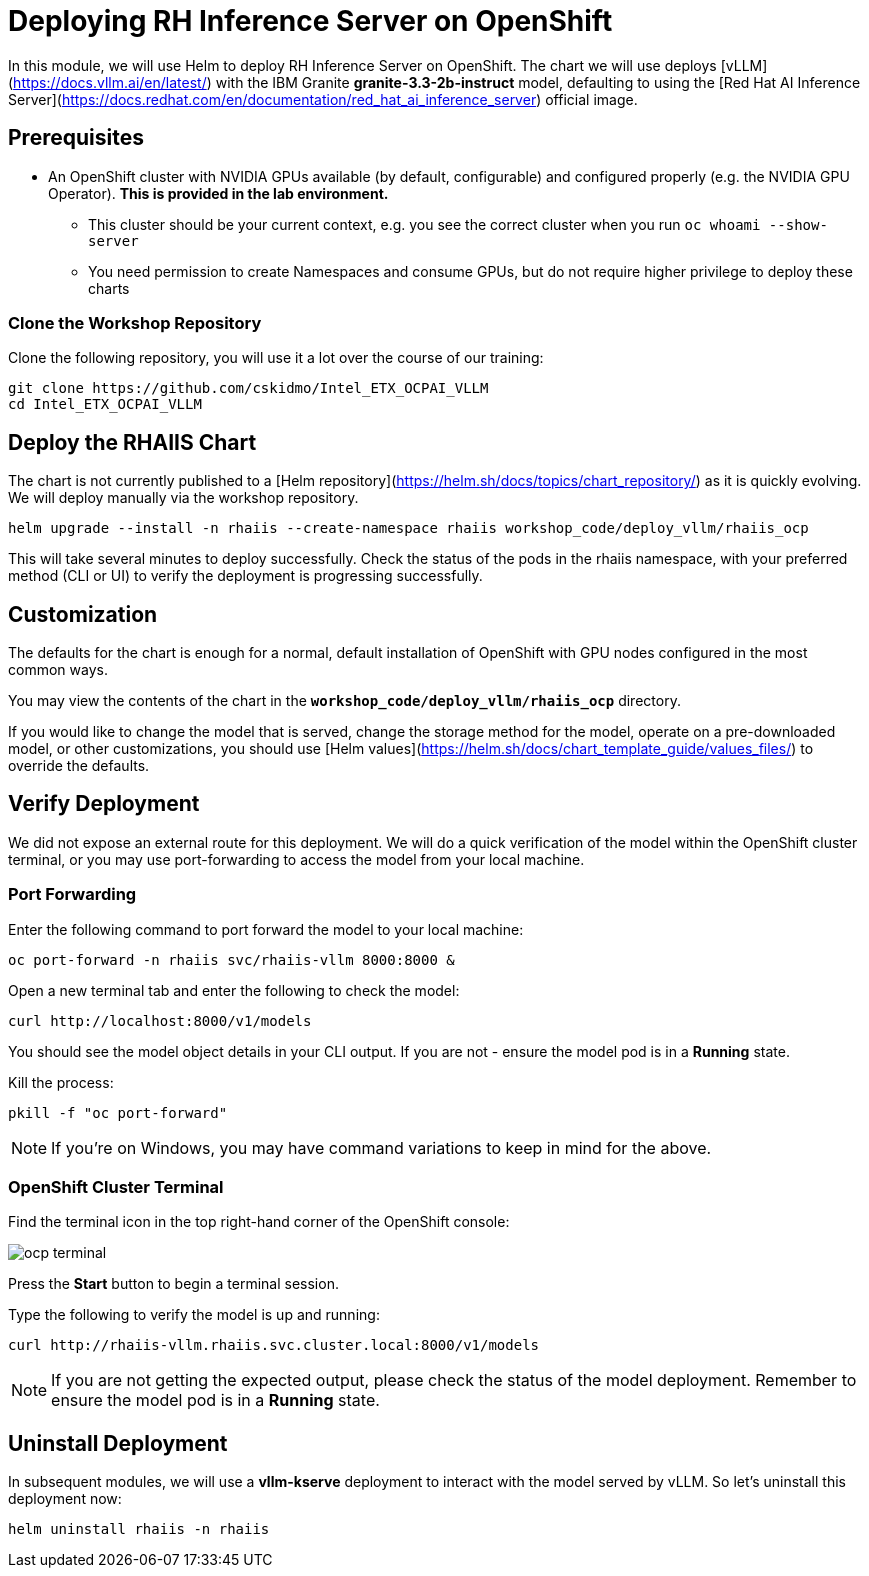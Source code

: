 :imagesdir: ../assets/images
[#deploy-ocp]
= Deploying RH Inference Server on OpenShift

In this module, we will use Helm to deploy RH Inference Server on OpenShift. The chart we will use deploys [vLLM](https://docs.vllm.ai/en/latest/) with the IBM Granite **granite-3.3-2b-instruct** model, defaulting to using the [Red Hat AI Inference Server](https://docs.redhat.com/en/documentation/red_hat_ai_inference_server) official image.

== Prerequisites

* An OpenShift cluster with NVIDIA GPUs available (by default, configurable) and configured properly (e.g. the NVIDIA GPU Operator). **This is provided in the lab environment.**
** This cluster should be your current context, e.g. you see the correct cluster when you run `oc whoami --show-server`
** You need permission to create Namespaces and consume GPUs, but do not require higher privilege to deploy these charts

=== Clone the Workshop Repository

Clone the following repository, you will use it a lot over the course of our training:

[source,sh,role=execute]
----
git clone https://github.com/cskidmo/Intel_ETX_OCPAI_VLLM
cd Intel_ETX_OCPAI_VLLM
----

== Deploy the RHAIIS Chart

The chart is not currently published to a [Helm repository](https://helm.sh/docs/topics/chart_repository/) as it is quickly evolving. We will deploy manually via the workshop repository.

[source,sh,role=execute]
----
helm upgrade --install -n rhaiis --create-namespace rhaiis workshop_code/deploy_vllm/rhaiis_ocp
----

This will take several minutes to deploy successfully. Check the status of the pods in the rhaiis namespace, with your preferred method (CLI or UI) to verify the deployment is progressing successfully. 

== Customization

The defaults for the chart is enough for a normal, default installation of OpenShift with GPU nodes configured
in the most common ways.

You may view the contents of the chart in the **`workshop_code/deploy_vllm/rhaiis_ocp`** directory.

If you would like to change the model that is served, change the storage method for the model, operate on a pre-downloaded model, or other customizations, you should use [Helm values](https://helm.sh/docs/chart_template_guide/values_files/) to override the defaults. 

== Verify Deployment

We did not expose an external route for this deployment. We will do a quick verification of the model within the OpenShift cluster terminal, or you may use port-forwarding to access the model from your local machine.

=== Port Forwarding

Enter the following command to port forward the model to your local machine:

[source,sh,role=execute]
----
oc port-forward -n rhaiis svc/rhaiis-vllm 8000:8000 &
----

Open a new terminal tab and enter the following to check the model:

[source,sh,role=execute]
----
curl http://localhost:8000/v1/models
----

You should see the model object details in your CLI output. If you are not - ensure the model pod is in a **Running** state.

Kill the process:

[source,sh,role=execute]
----
pkill -f "oc port-forward"
----

NOTE: If you're on Windows, you may have command variations to keep in mind for the above.

=== OpenShift Cluster Terminal

Find the terminal icon in the top right-hand corner of the OpenShift console:

image::ocp_terminal.png[]

Press the **Start** button to begin a terminal session.

Type the following to verify the model is up and running:

[source,sh,role=execute]
----
curl http://rhaiis-vllm.rhaiis.svc.cluster.local:8000/v1/models
----

// Expect the following output with the model object details:
// TODO: Add verify-model.png image
// image::verify-model.png[]

NOTE: If you are not getting the expected output, please check the status of the model deployment. Remember to ensure the model pod is in a **Running** state.

== Uninstall Deployment

In subsequent modules, we will use a **vllm-kserve** deployment to interact with the model served by vLLM. So let's uninstall this deployment now:

[source,sh,role=execute]
----
helm uninstall rhaiis -n rhaiis
----